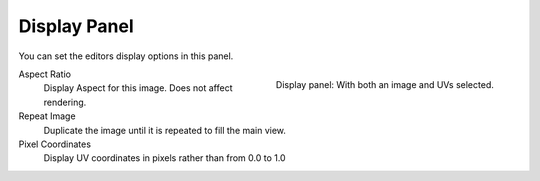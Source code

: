 .. _bpy.types.SpaceUVEditor.show_pixel_coords:

*************
Display Panel
*************

You can set the editors display options in this panel.

.. figure:: /images/editors_uv_display-panel_panel.png
   :align: right

   Display panel: With both an image and UVs selected.

Aspect Ratio
   Display Aspect for this image. Does not affect rendering.

Repeat Image
   Duplicate the image until it is repeated to fill the main view.

Pixel Coordinates
   Display UV coordinates in pixels rather than from 0.0 to 1.0
